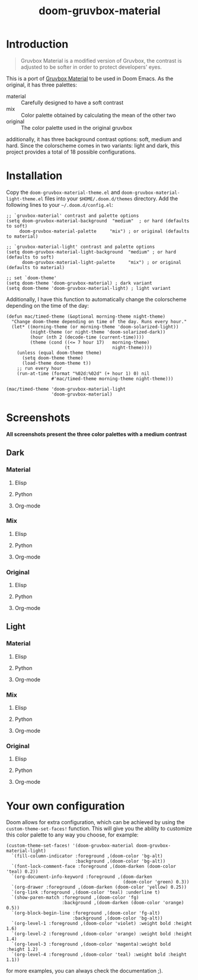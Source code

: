 #+TITLE: doom-gruvbox-material

* Introduction
#+begin_quote
Gruvbox Material is a modified version of Gruvbox, the contrast is adjusted to
be softer in order to protect developers' eyes.
#+end_quote

This is a port of [[https://github.com/sainnhe/gruvbox-material][Gruvbox Material]] to be used in Doom Emacs. As the original,
it has three palettes:
+ material :: Carefully designed to have a soft contrast
+ mix :: Color palette obtained by calculating the mean of the other two
+ original :: The color palette used in the original gruvbox

additionally, it has three background contrast options: soft, medium and hard.
Since the colorscheme comes in two variants: light and dark, this project
provides a total of 18 possible configurations.

* Installation
Copy the =doom-gruvbox-material-theme.el= and
=doom-gruvbox-material-light-theme.el= files into your =$HOME/.doom.d/themes=
directory. Add the following lines to your =~/.doom.d/config.el=:
#+begin_src elisp
;; `gruvbox-material' contrast and palette options
(setq doom-gruvbox-material-background  "medium"  ; or hard (defaults to soft)
     doom-gruvbox-material-palette     "mix") ; or original (defaults to material)

;; `gruvbox-material-light' contrast and palette options
(setq doom-gruvbox-material-light-background  "medium" ; or hard (defaults to soft)
      doom-gruvbox-material-light-palette     "mix") ; or original (defaults to material)

;; set `doom-theme'
(setq doom-theme 'doom-gruvbox-material) ; dark variant
(setq doom-theme 'doom-gruvbox-material-light) ; light variant
#+end_src

Additionally, I have this function to automatically change the colorscheme
depending on the time of the day:
#+begin_src elisp
(defun mac/timed-theme (&optional morning-theme night-theme)
  "Change doom-theme depending on time of the day. Runs every hour."
  (let* ((morning-theme (or morning-theme 'doom-solarized-light))
         (night-theme (or night-theme 'doom-solarized-dark))
         (hour (nth 2 (decode-time (current-time))))
         (theme (cond ((<= 7 hour 17)   morning-theme)
                      (t                night-theme))))
    (unless (equal doom-theme theme)
      (setq doom-theme theme)
      (load-theme doom-theme t))
    ;; run every hour
    (run-at-time (format "%02d:%02d" (+ hour 1) 0) nil
                 #'mac/timed-theme morning-theme night-theme)))

(mac/timed-theme 'doom-gruvbox-material-light
                 'doom-gruvbox-material)
#+end_src
* Screenshots
*All screenshots present the three color palettes with a medium contrast*
** Dark
*** Material
**** Elisp
[[./img/dark/material_elisp.png]]
**** Python
[[./img/dark/material_python.png]]
**** Org-mode
[[./img/dark/material_org.png]]
*** Mix
**** Elisp
[[./img/dark/mix_elisp.png]]
**** Python
[[./img/dark/mix_python.png]]
**** Org-mode
[[./img/dark/mix_org.png]]
*** Original
**** Elisp
[[./img/dark/original_elisp.png]]
**** Python
[[./img/dark/original_python.png]]
**** Org-mode
[[./img/dark/original_org.png]]
** Light
*** Material
**** Elisp
[[./img/light/material_elisp.png]]
**** Python
[[./img/light/material_python.png]]
**** Org-mode
[[./img/light/material_org.png]]
*** Mix
**** Elisp
[[./img/light/mix_elisp.png]]
**** Python
[[./img/light/mix_python.png]]
**** Org-mode
[[./img/light/mix_org.png]]
*** Original
**** Elisp
[[./img/light/original_elisp.png]]
**** Python
[[./img/light/original_python.png]]
**** Org-mode
[[./img/light/original_org.png]]
* Your own configuration
Doom allows for extra configuration, which can be achieved by using the
=custom-theme-set-faces!= function. This will give you the ability to customize
this color palette to any way you choose, for example:
#+begin_src elisp
(custom-theme-set-faces! '(doom-gruvbox-material doom-gruvbox-material-light)
  `(fill-column-indicator :foreground ,(doom-color 'bg-alt)
                          :background ,(doom-color 'bg-alt))
  `(font-lock-comment-face :foreground ,(doom-darken (doom-color 'teal) 0.2))
  `(org-document-info-keyword :foreground ,(doom-darken
                                            (doom-color 'green) 0.3))
  `(org-drawer :foreground ,(doom-darken (doom-color 'yellow) 0.25))
  `(org-link :foreground ,(doom-color 'teal) :underline t)
  `(show-paren-match :foreground ,(doom-color 'fg)
                     :background ,(doom-darken (doom-color 'orange) 0.5))
  `(org-block-begin-line :foreground ,(doom-color 'fg-alt)
                         :background ,(doom-color 'bg-alt))
  `(org-level-1 :foreground ,(doom-color 'violet) :weight bold :height 1.6)
  `(org-level-2 :foreground ,(doom-color 'orange) :weight bold :height 1.4)
  `(org-level-3 :foreground ,(doom-color 'magenta):weight bold  :height 1.2)
  `(org-level-4 :foreground ,(doom-color 'teal) :weight bold :height 1.1))
#+end_src

for more examples, you can always check the documentation ;).
